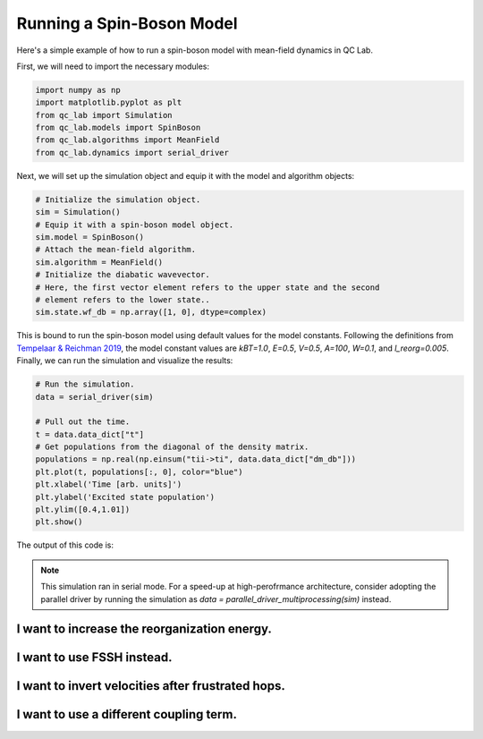 .. _spin-boson:

===========================
Running a Spin-Boson Model
===========================

Here's a simple example of how to run a spin-boson model with mean-field dynamics in QC Lab.


First, we will need to import the necessary modules:

.. code-block:: python

    import numpy as np
    import matplotlib.pyplot as plt
    from qc_lab import Simulation
    from qc_lab.models import SpinBoson
    from qc_lab.algorithms import MeanField
    from qc_lab.dynamics import serial_driver


Next, we will set up the simulation object and equip it with the model and algorithm objects:

.. code-block:: python

    # Initialize the simulation object.
    sim = Simulation()
    # Equip it with a spin-boson model object.
    sim.model = SpinBoson()
    # Attach the mean-field algorithm.
    sim.algorithm = MeanField()
    # Initialize the diabatic wavevector. 
    # Here, the first vector element refers to the upper state and the second
    # element refers to the lower state..
    sim.state.wf_db = np.array([1, 0], dtype=complex)
    

This is bound to run the spin-boson model using default values for the model constants. 
Following the definitions from `Tempelaar & Reichman 2019 <https://doi.org/10.1063/1.5000843>`_, the model constant 
values are `kBT=1.0`, `E=0.5`, `V=0.5`, `A=100`, `W=0.1`, and `l_reorg=0.005`.
Finally, we can run the simulation and visualize the results:

.. code-block:: python

    # Run the simulation.
    data = serial_driver(sim)
   
    # Pull out the time.
    t = data.data_dict["t"]
    # Get populations from the diagonal of the density matrix.
    populations = np.real(np.einsum("tii->ti", data.data_dict["dm_db"]))
    plt.plot(t, populations[:, 0], color="blue")
    plt.xlabel('Time [arb. units]')
    plt.ylabel('Excited state population')
    plt.ylim([0.4,1.01])
    plt.show()

    
The output of this code is:

.. image:: mf.png
    :alt: Population dynamics.
    :align: center
    :width: 50%
    

.. note::
    This simulation ran in serial mode. For a speed-up at high-perofrmance architecture, consider adopting the parallel driver by 
    running the simulation as `data = parallel_driver_multiprocessing(sim)` instead.


I want to increase the reorganization energy.
^^^^^^^^^^^^^^^^^^^^^^^^^^^^^^^^^^^^^^^^^^^^^^

.. container:: toggle

    .. include:: model-constants.rst


I want to use FSSH instead.
^^^^^^^^^^^^^^^^^^^^^^^^^^^

.. container:: toggle

    .. include:: change-algorithm.rst


I want to invert velocities after frustrated hops.
^^^^^^^^^^^^^^^^^^^^^^^^^^^^^^^^^^^^^^^^^^^^^^^^^

.. container:: toggle

    .. include:: modify-fssh.rst


I want to use a different coupling term.
^^^^^^^^^^^^^^^^^^^^^^^^^^^^^^^^^^^^^^

.. container:: toggle

    .. include:: change-coupling.rst    